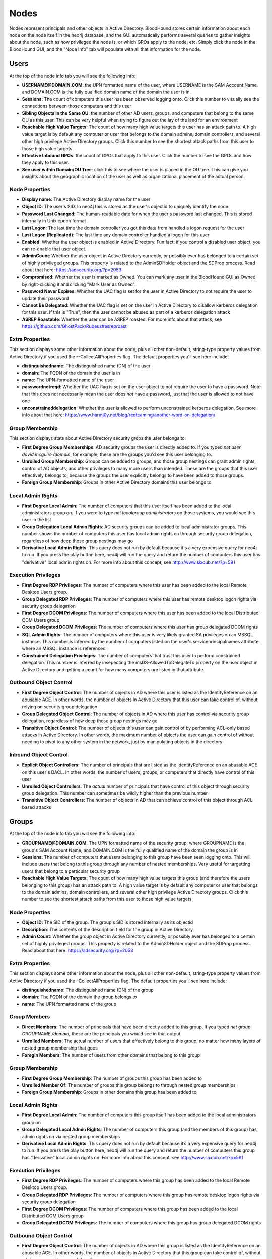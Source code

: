 Nodes
=====

Nodes represent principals and other objects in Active Directory.
BloodHound stores certain information about each node on the node
itself in the neo4j database, and the GUI automatically performs
several queries to gather insights about the node, such as how
privileged the node is, or which GPOs apply to the node, etc. Simply
click the node in the BloodHound GUI, and the "Node Info" tab will
populate with all that information for the node.

Users
^^^^^

At the top of the node info tab you will see the following info:

* **USERNAME@DOMAIN.COM**: the UPN formatted name of the user, where
  USERNAME is the SAM Account Name, and DOMAIN.COM is the fully
  qualified domain name of the domain the user is in.
* **Sessions**: The count of computers this user has been observed
  logging onto. Click this number to visually see the connections
  between those computers and this user
* **Sibling Objects in the Same OU**: the number of other AD users, groups,
  and computers that belong to the same OU as this user. This can be
  very helpful when trying to figure out the lay of the land for an
  environment
* **Reachable High Value Targets**: The count of how many high value
  targets this user has an attack path to. A high value target is by
  default any computer or user that belongs to the domain admins,
  domain controllers, and several other high privilege Active Directory
  groups. Click this number to see the shortest attack paths from this user
  to those high value targets.
* **Effective Inbound GPOs**: the count of GPOs that apply to this user.
  Click the number to see the GPOs and how they apply to this user.
* **See user within Domain/OU Tree**: click this to see where the user
  is placed in the OU tree. This can give you insights about the
  geographic location of the user as well as organizational placement
  of the actual person.

Node Properties
---------------

* **Display name**: The Active Directory display name for the user
* **Object ID**: The user's SID. In neo4j this is stored as the user's
  objectid to uniquely identify the node
* **Password Last Changed**: The human-readable date for when the user's
  password last changed. This is stored internally in Unix epoch format
* **Last Logon**: The last time the domain controller you got this data from
  handled a logon request for the user
* **Last Logon (Replicated)**: The last time any domain controller handled
  a logon for this user
* **Enabled**: Whether the user object is enabled in Active Directory. Fun
  fact: if you control a disabled user object, you can re-enable that
  user object.
* **AdminCount**: Whether the user object in Active Directory currently,
  or possibly ever has belonged to a certain set of highly privileged
  groups. This property is related to the AdminSDHolder object and the
  SDProp process. Read about that here: https://adsecurity.org/?p=2053
* **Compromised**: Whether the user is marked as Owned. You can mark any
  user in the BloodHound GUI as Owned by right-clicking it and clicking
  "Mark User as Owned".
* **Password Never Expires**: Whether the UAC flag is set for the user in
  Active Directory to not require the user to update their password
* **Cannot Be Delegated**: Whether the UAC flag is set on the user in 
  Active Directory to disallow kerberos delegation for this user. If
  this is "True", then the user cannot be abused as part of a kerberos
  delegation attack
* **ASREP Roastable**: Whether the user can be ASREP roasted. For more info
  about that attack, see https://github.com/GhostPack/Rubeus#asreproast


Extra Properties
----------------

This section displays some other information about the node, plus all other
non-default, string-type property values from Active Directory if you used
the --CollectAllProperties flag. The default properties you'll see here
include:

* **distinguishedname**: The distinguished name (DN) of the user
* **domain**: The FQDN of the domain the user is in
* **name**: The UPN-formatted name of the user
* **passwordnotreqd**: Whether the UAC flag is set on the user object to
  not require the user to have a password. Note that this does not
  necessarily mean the user does *not* have a password, just that the user
  is allowed to not have one
* **unconstraineddelegation**: Whether the user is allowed to perform
  unconstrained kerberos delegation. See more info about that here:
  https://www.harmj0y.net/blog/redteaming/another-word-on-delegation/

Group Membership
----------------

This section displays stats about Active Directory security grops the user
belongs to:

* **First Degree Group Memberships**: AD security groups the user is
  directly added to. If you typed `net user david.mcguire /domain`, for
  example, these are the groups you'd see this user belonging to.
* **Unrolled Group Membership**: Groups can be added to groups, and those
  group nestings can grant admin rights, control of AD objects, and other
  privileges to many more users than intended. These are the groups that
  this user effectively belongs to, because the groups the user explicitly
  belongs to have been added to those groups.
* **Foreign Group Membership**: Groups in other Active Directory domains
  this user belongs to

Local Admin Rights
------------------

* **First Degree Local Admin**: The number of computers that this user
  itself has been added to the local administrators group on. If you were
  to type `net localgroup administrators` on those systems, you would see
  this user in the list
* **Group Delegation Local Admin Rights**: AD security groups can be added
  to local administrator groups. This number shows the number of computers
  this user has local admin rights on through security group delegation,
  regardless of how deep those group nestings may go
* **Derivative Local Admin Rights**: This query does not run by default
  because it's a very expensive query for neo4j to run. If you press the play
  button here, neo4j will run the query and return the number of computers
  this user has "derivative" local admin rights on. For more info about
  this concept, see http://www.sixdub.net/?p=591

Execution Privileges
--------------------

* **First Degree RDP Privileges**: The number of computers where this user
  has been added to the local Remote Desktop Users group.
* **Group Delegated RDP Privileges**: The number of computers where this user
  has remote desktop logon rights via security group delegation
* **First Degree DCOM Privileges**: The number of computers where this user
  has been added to the local Distributed COM Users group
* **Group Delegated DCOM Privileges**: The number of computers where this
  user has group delegated DCOM rights
* **SQL Admin Rights**: The number of computers where this user is very
  likely granted SA privileges on an MSSQL instance. This number is inferred
  by the number of computers listed on the user's serviceprincipalnames
  attribute where an MSSQL instance is referenced
* **Constrained Delegation Privileges**: The number of computers that trust
  this user to perform constrained delegation. This number is inferred by
  insepecting the msDS-AllowedToDelegateTo property on the user object in
  Active Directory and getting a count for how many computers are listed
  in that attribute

Outbound Object Control
-----------------------

* **First Degree Object Control**: The number of objects in AD where this
  user is listed as the IdentityReference on an abusable ACE. In other words,
  the number of objects in Active Directory that this user can take control
  of, without relying on security group delegation
* **Group Delegated Object Control**: The number of objects in AD where this
  user has control via security group delegation, regardless of how deep those
  group nestings may go
* **Transitive Object Control**: The number of objects this user can gain control
  of by performing ACL-only based attacks in Active Directory. In other words,
  the maximum number of objects the user can gain control of without needing
  to pivot to any other system in the network, just by manipulating objects
  in the directory

Inbound Object Control
----------------------

* **Explicit Object Controllers**: The number of principals that are listed
  as the IdentityReference on an abusable ACE on this user's DACL. In other
  words, the number of users, groups, or computers that directly have control
  of this user
* **Unrolled Object Controllers**: The *actual* number of principals that have
  control of this object through security group delegation. This number can
  sometimes be wildly higher than the previous number
* **Transitive Object Controllers**: The number of objects in AD that can achieve
  control of this object through ACL-based attacks

Groups
^^^^^^

At the top of the node info tab you will see the following info:

* **GROUPNAME@DOMAIN.COM**: The UPN formatted name of the security group, where
  GROUPNAME is the group's SAM Account Name, and DOMAIN.COM is the fully qualified
  name of the domain the group is in
* **Sessions**: The number of computers that users belonging to this group have
  been seen logging onto. This will include users that belong to this group through
  any number of nested memberships. Very useful for targetting users that belong
  to a particular security group
* **Reachable High Value Targets**: The count of how many high value targets this
  group (and therefore the users belonging to this group) has an attack path to.
  A high value target is by default any computer or user that belongs to the domain
  admins, domain controllers, and several other high privilege Active Directory
  groups. Click this number to see the shortest attack paths from this user to
  those high value targets.

Node Properties
---------------

* **Object ID**: The SID of the group. The group's SID is stored internally as its
  objectid
* **Description**: The contents of the description field for the group in Active
  Directory.
* **Admin Count**: Whether the group object in Active Directory currently, or
  possibly ever has belonged to a certain set of highly privileged groups. This
  property is related to the AdminSDHolder object and the SDProp process. Read
  about that here: https://adsecurity.org/?p=2053

Extra Properties
----------------

This section displays some other information about the node, plus all other
non-default, string-type property values from Active Directory if you used the
–CollectAllProperties flag. The default properties you’ll see here include:

* **distinguishedname**: The distinguished name (DN) of the group
* **domain**: The FQDN of the domain the group belongs to
* **name**: The UPN formatted name of the group

Group Members
-------------

* **Direct Members**: The number of principals that have been directly added to
  this group. If you typed `net group GROUPNAME /domain`, these are the
  principals you would see in that output
* **Unrolled Members**: The actual number of users that effectively belong to
  this group, no matter how many layers of nested group membership that goes
* **Foregin Members**: The number of users from other domains that belong to this
  group

Group Membership
----------------

* **First Degree Group Membership**: The number of groups this group has been
  added to
* **Unrolled Member Of**: The number of groups this group belongs to through
  nested group memberships
* **Foreign Group Membership**: Groups in other domains this group has been added
  to

Local Admin Rights
------------------

* **First Degree Local Admin**: The number of computers this group itself has been
  added to the local administrators group on
* **Group Delegated Local Admin Rights**: The number of computers this group (and
  the members of this group) has admin rights on via nested group memberships
* **Derivative Local Admin Rights**: This query does not run by default because
  it’s a very expensive query for neo4j to run. If you press the play button here,
  neo4j will run the query and return the number of computers this group has
  “derivative” local admin rights on. For more info about this concept, see
  http://www.sixdub.net/?p=591

Execution Privileges
--------------------

* **First Degree RDP Privileges**: The number of computers where this group has
  been added to the local Remote Desktop Users group.
* **Group Delegated RDP Privileges**: The number of computers where this group has
  remote desktop logon rights via security group delegation
* **First Degree DCOM Privileges**: The number of computers where this group has
  been added to the local Distributed COM Users group
* **Group Delegated DCOM Privileges**: The number of computers where this group has
  group delegated DCOM rights

Outbound Object Control
-----------------------

* **First Degree Object Control**: The number of objects in AD where this group is
  listed as the IdentityReference on an abusable ACE. In other words, the number of
  objects in Active Directory that this group can take control of, without relying
  on security group delegation
* **Group Delegated Object Control**: The number of objects in AD where this group
  has control via security group delegation, regardless of how deep those group
  nestings may go
* **Transitive Object Control**: The number of objects this group can gain control
  of by performing ACL-only based attacks in Active Directory. In other words, the
  maximum number of objects the group can gain control of without needing to pivot
  to any other system in the network, just by manipulating objects in the directory

Inbound Object Control
----------------------

* **Explicit Object Controllers**: The number of principals that are listed as the
  IdentityReference on an abusable ACE on this group’s DACL. In other words, the
  number of users, groups, or computers that directly have control of this group
* **Unrolled Object Controllers**: The actual number of principals that have control
  of this object through security group delegation. This number can sometimes be
  wildly higher than the previous number
* **Transitive Object Controllers**: The number of objects in AD that can achieve
  control of this object through ACL-based attacks

Computers
^^^^^^^^^

At the top of the node info tab you will see the following info:

* **COMPUTERNAME.DOMAIN.COM**: The fully qualified name of the computer
* **Sessions**: The total number of users that have been observed logging onto this
  computer
* **Reachable High Value Targets**: The count of how many high value targets this
  computer has an attack path to. A high value target is by default any computer or
  user that belongs to the domain admins, domain controllers, and several other high
  privilege Active Directory groups. Click this number to see the shortest attack
  paths from this computer to those high value targets
* **Sibling Objects in the Same OU**: the number of other AD users, groups, and
  computers that belong to the same OU as this computer. This can be very helpful
  when trying to figure out the lay of the land for an environment
* **Effective Inbound GPOs**: the count of GPOs that apply to this computer. Click
  the number to see the GPOs and how they apply to this computer
* **See Computer within Domain/OU Tree**: click this to see where the computer is
  placed in the OU tree. This can give you insights about the geographic location of
  the computer as well as the purpose and function of the computer

Node Properties
---------------

* **Object ID**: The SID of the computer. We store this in neo4j as the computer's
  objectid to uniquely identify the node
* **OS**: The operating system running on the computer, according to the corresponding
  property on the computer object in Active Directory
* **Enabled**: Whether the computer object is enabled
* **Allows Unconstrained Delegation**: Whether the computer is trusted to perform
  unconstrained delegation. By default, all domain controllers are trusted for this
  style of kerberos delegation. For information about the abuse related to this
  configuration, see https://www.harmj0y.net/blog/redteaming/another-word-on-delegation/
* **Compromised**: Whether the computer is marked as Owned. You can mark any computer in
  the BloodHound GUI as Owned by right-clicking it and clicking “Mark Computer as Owned”.
* **LAPS Enabled**: Whether LAPS is running on the computer. This is determined by
  checking whether the associated MS LAPS properties are populated on the computer
  object
* **Password Last Changed**: The human readable time for when the computer account's
  password last changed in Active Directory
* **Last Logon (Replicated)**: The last time any domain controller handled a logon
  for this computer. In other words, the last time the computer authenticated to the
  domain

Extra Properties
----------------

This section displays some other information about the node, plus all other non-default,
string-type property values from Active Directory if you used the –CollectAllProperties
flag. The default properties you’ll see here include:

* **distinguishedname**: The distinguished name (DN) of the computer
* **domain**: The fully qualified name of the domain the computer is in
* **name**: The FQDN of the computer
* **serviceprincipalnames**: The list of SPNs on the computer. Very useful for determining
  any non-default services that may be running on the computer, such as MSSQL

Local Admins
------------

* **Explicit Admins**: The count of principals that have been directly added to the local
  administrators group on the computer. If you typed `net localgroup administrators` on
  the computer, these are the principals you would see listed in that output
* **Unrolled Admins**: The real number of principals that have local admin rights on this
  computer via nested group memberships
* **Foreign Admins**: The number of users from other domains that have admin rights on
  this computer
* **Derivative Local Admins**: The count of users that can execute an attack path relying
  on admin rights and token theft to compromise this system. For more information about
  this attack, see http://www.sixdub.net/?p=591

Inbound Execution Privileges
----------------------------

* **First Degree Remote Desktop Users**: The number of principals that have been granted
  RDP rights to this system by being added to the local Remote Desktop Users group
* **Group Delegated Remote Desktop Users**: The real number of users that have RDP access
  to this system through nested group memberships
* **First Degree Distributed COM Users**: The number of principals added to the local
  Distributed COM Users group
* **Group Delegated Distributed COM Users**: The number of users with DCOM access to this
  system through nested group memberships
* **SQL Admins**: The number of users that have SA privileges on an MSSQL instance running
  on this system. This is determined by inspecting the serviceprincipalname attribute on
  user objects in AD

Group Membership
----------------

* **First Degree Group Memberships**: AD security groups the computer is directly added to.
* **Unrolled Group Membership**: The number of groups this computer belongs to through
  nested group memberships
* Foreign Group Membership: Groups in other Active Directory domains this computer belongs
  to

Local Admin Rights
------------------

* **First Degree Local Admin**: The number of computers that this computer itself has been
  added to the local administrators group on.
* **Group Delegation Local Admin Rights**: This number shows the number of computers this
  computer has local admin rights on through security group delegation, regardless of how
  deep those group nestings may go
* **Derivative Local Admin Rights**: This query does not run by default because it’s a very
  expensive query for neo4j to run. If you press the play button here, neo4j will run the
  query and return the number of computers this computer has “derivative” local admin rights
  on. For more info about this concept, see http://www.sixdub.net/?p=591

Outbound Execution Privileges
-----------------------------

* **First Degree RDP Privileges**: The number of computers where this computer has been
  added to the local Remote Desktop Users group.
* **Group Delegated RDP Privileges**: The number of computers where this computer has remote
  desktop logon rights via security group delegation
* **First Degree DCOM Privileges**: The number of computers where this computer has been added
  to the local Distributed COM Users group
* **Group Delegated DCOM Privileges**: The number of computers where this computer has group
  delegated DCOM rights
* Constrained Delegation Privileges: The number of computers that trust this computer to
  perform constrained delegation. This number is inferred by insepecting the
  msDS-AllowedToDelegateTo property on the computer objects in Active Directory and getting a
  count for how many computers are listed in that attribute

Inbound Object Control
----------------------

* **Explicit Object Controllers**: The number of principals that are listed as the
  IdentityReference on an abusable ACE on this computer’s DACL. In other words, the number of
  users, groups, or computers that directly have control of this computer
* **Unrolled Object Controllers**: The actual number of principals that have control of this
  object through security group delegation. This number can sometimes be wildly higher than
  the previous number
* **Transitive Object Controllers**: The number of objects in AD that can achieve control of
  this object through ACL-based attacks

Outbound Object Control
-----------------------

* **First Degree Object Control**: The number of objects in AD where this computer is listed as
  the IdentityReference on an abusable ACE. In other words, the number of objects in Active
  Directory that this computer can take control of, without relying on security group delegation
* **Group Delegated Object Control**: The number of objects in AD where this computer has
  control via security group delegation, regardless of how deep those group nestings may go
* **Transitive Object Control**: The number of objects this computer can gain control of by
  performing ACL-only based attacks in Active Directory. In other words, the maximum number of
  objects the computer can gain control of without needing to pivot to any other system in the
  network, just by manipulating objects in the directory

Domains
^^^^^^^

At the top of the node info tab you'll see this information:

* **Users**: The total number of user objects in the domain
* **Groups**: The total number of security groups in the domain
* **Computers**: The total number of computer objects in the domain
* **OUs**: The total number of organizational units in the domain
* **GPOs**: The total number of group policy objects in the domain
* **Map OU Structure**: Click this to see the entire tree structure, including all OUs, users,
  and computers

Node Properties
---------------

* **Object ID**: The SID of the domain. We map this internally in neo4j to a property called
  objectid to uniquely identify the node
* **Domain Functional Level**: The functional level of the Active Directory domain. This becomes
  particularly relevant in certain attack scenarios, such as resource-based constrained
  delegation

Extra Properties
----------------

This section displays some other information about the node, plus all other non-default,
string-type property values from Active Directory if you used the –CollectAllProperties flag. The
default properties you’ll see here include:

* **distinguishedname**: The distinguished name (DN) of the domain head object
* **domain**: The fully qualified name of the domain
* **name**: The name of the domain, this is what is displayed in the node label

Foreign Members
---------------

* **Foreign Users**: Users from other domains that have been added to security groups in this
  domain
* **Foreign Groups**: Groups from other domains that have been added to security groups in this
  domain
* **Foreign Admins**: Users in other domains that have been granted local admin rights on
  computers in this domain
* **Foreign GPO Controllers**: Users in other domains that have been granted control of group
  policy objects in this domain

Inbound Trusts
--------------

* **First Degree Trusts**: The number of other domains that directly trust this domain
* **Effective Inbound Trusts**: The number of other domains that trust this domain through
  trusting other domains that trust this domain. Easier to understand by clicking the number

Outbound Trusts
---------------

* **First Degree Trusts**: The number of domains tha thtis domain directly trusts
* **Effective Outbound Trusts**: The number of domains this domain trusts by trusting other
  domains

Inbound Object Control
----------------------

* **First Degree Controllers**: The number of principals that are listed as an IdentityReference
  on an abusable ACE on the domain head object. In other words, the number of principals that
  have direct control of the domain head. Control of this object is incredibly dangerous, as
  it gives principals the ability to perform the DCSync attack, or grant themselves any
  privileges on any object in the directory
* **Unrolled Controllers**: The real number of principals that have control of the domain head
  through nested security groups
* **Transitive Controllers**: The number of principals that can gain control of the domain head
  by executing an ACL-only attack path, without the need to pivoting to any other computers in
  the domain
* **Calculated Principals with DCSync Privileges**: The number of principals that have the
  DCSync privilege, which is granted with the combination of two specific rights, GetChanges
  and GetChangesAll

GPOs
^^^^

OUs
^^^
